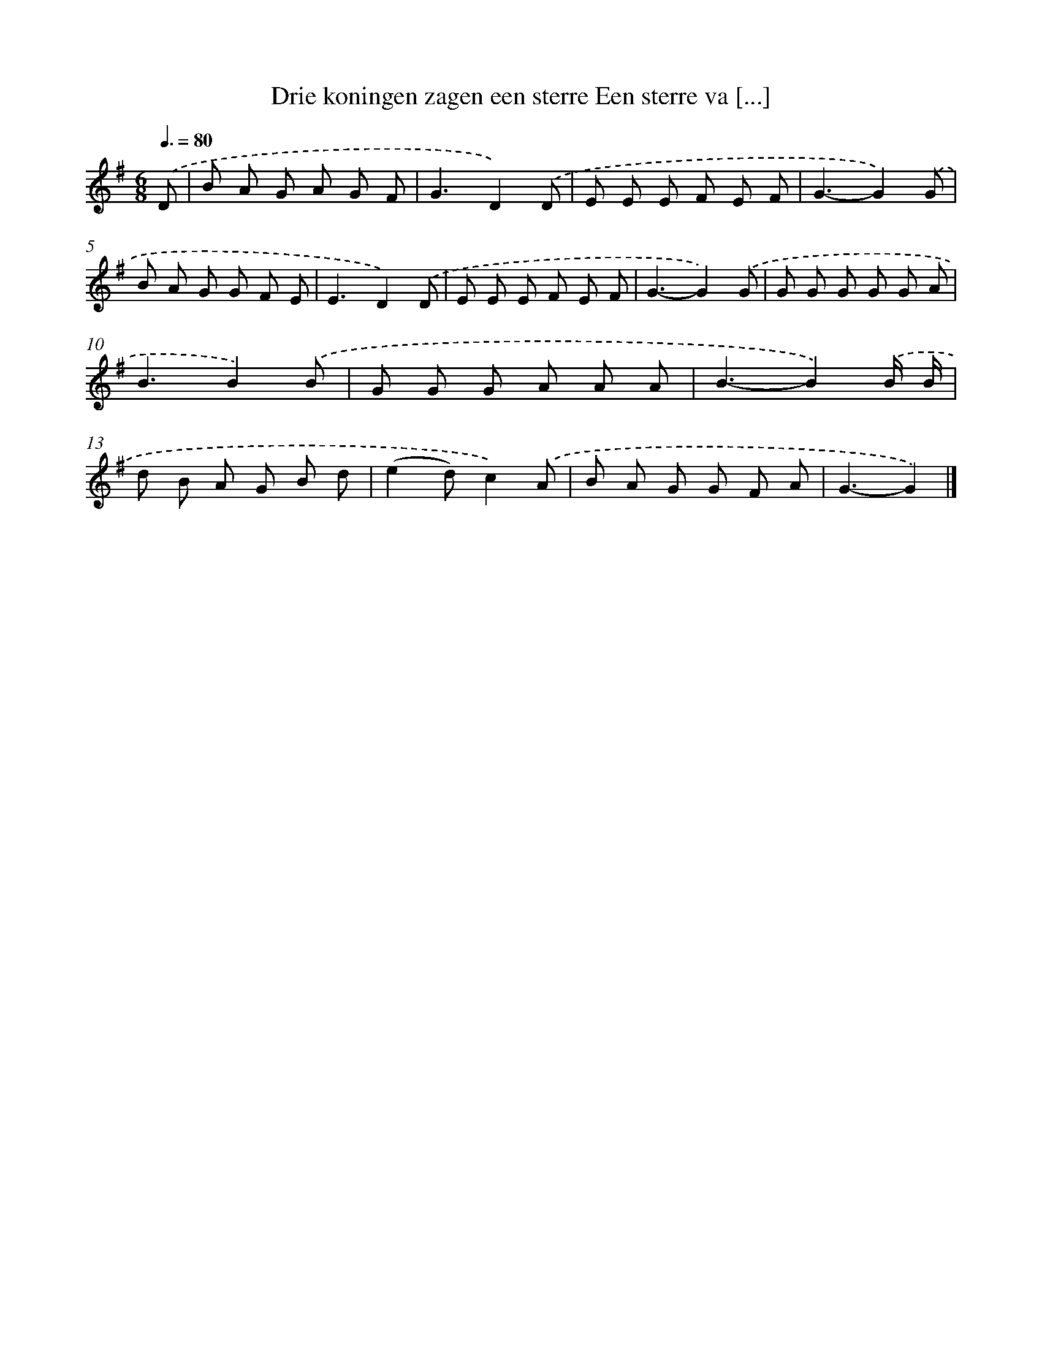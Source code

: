 X: 4268
T: Drie koningen zagen een sterre Een sterre va [...]
%%abc-version 2.0
%%abcx-abcm2ps-target-version 5.9.1 (29 Sep 2008)
%%abc-creator hum2abc beta
%%abcx-conversion-date 2018/11/01 14:36:07
%%humdrum-veritas 261398694
%%humdrum-veritas-data 3114716157
%%continueall 1
%%barnumbers 0
L: 1/8
M: 6/8
Q: 3/8=80
K: G clef=treble
.('D [I:setbarnb 1]|
B A G A G F |
G3D2).('D |
E E E F E F |
G3-G2).('G |
B A G G F E |
E3D2).('D |
E E E F E F |
G3-G2).('G |
G G G G G A |
B3B2).('B |
G G G A A A |
B3-B2).('B/ B/ |
d B A G B d |
(e2d)c2).('A |
B A G G F A |
G3-G2) |]
